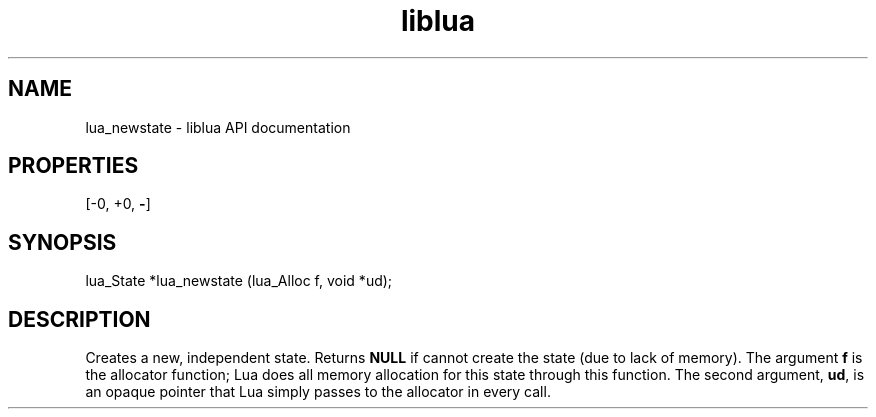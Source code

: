 .TH "liblua" "3" "Jan 25, 2016" "5.1.5" "lua API documentation"
.SH NAME
lua_newstate - liblua API documentation

.SH PROPERTIES
[-0, +0, \fB-\fP]
.SH SYNOPSIS
lua_State *lua_newstate (lua_Alloc f, void *ud);

.SH DESCRIPTION

.sp
Creates a new, independent state.
Returns \fBNULL\fP if cannot create the state
(due to lack of memory).
The argument \fBf\fP is the allocator function;
Lua does all memory allocation for this state through this function.
The second argument, \fBud\fP, is an opaque pointer that Lua
simply passes to the allocator in every call.